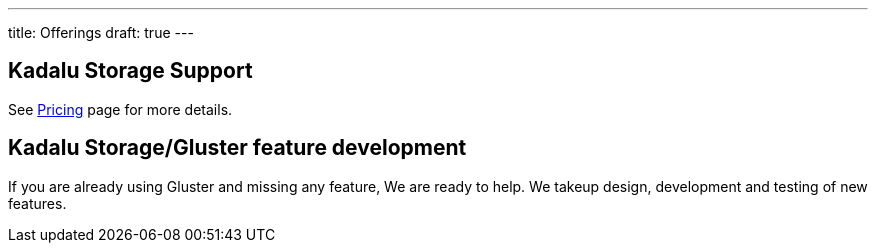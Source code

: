 ---
title: Offerings
draft: true
---

== Kadalu Storage Support

See link:/pricing[Pricing] page for more details.

== Kadalu Storage/Gluster feature development

If you are already using Gluster and missing any feature, We are ready to help. We takeup design, development and testing of new features.

